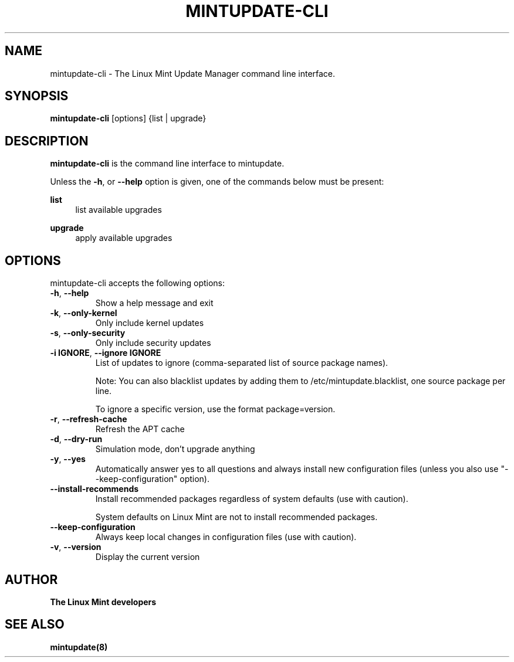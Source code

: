 .\"	Title : mintupdate-cli
.\"	Author : gm10
.\"	February, 8 2019
.\"
.\" First parameter, NAME, should be all caps
.\" other parameters are allowed: see man(7), man(1)
.TH MINTUPDATE-CLI 8 "8 February 2019"
.\" Please adjust this date whenever revising the manpage.
.\"
.\" for manpage-specific macros, see man(7)
.SH NAME
mintupdate-cli \- The Linux Mint Update Manager command line interface.

.SH SYNOPSIS
\fBmintupdate-cli\fR [options] {list | upgrade}

.SH DESCRIPTION
\fBmintupdate-cli\fR is the command line interface to mintupdate.
.PP
Unless the \fB-h\fR, or \fB--help\fR option is given, one of the commands below must be present:
.PP
\fBlist\fR
.RS 4
list available upgrades
.RE
.PP
\fBupgrade\fR
.RS 4
apply available upgrades
.RE

.SH OPTIONS
mintupdate-cli accepts the following options:
.TP
\fB-h\fR, \fB--help\fR
Show a help message and exit
.TP
\fB-k\fR, \fB--only-kernel\fR
Only include kernel updates
.TP
\fB-s\fR, \fB--only-security\fR
Only include security updates
.TP
\fB-i IGNORE\fR, \fB--ignore IGNORE\fR
List of updates to ignore (comma-separated list of source package names).

Note: You can also blacklist updates by adding them to /etc/mintupdate.blacklist, one source package per line.

To ignore a specific version, use the format package=version.
.TP
\fB-r\fR, \fB--refresh-cache\fR
Refresh the APT cache
.TP
\fB-d\fR, \fB--dry-run\fR
Simulation mode, don't upgrade anything
.TP
\fB-y\fR, \fB--yes\fR
Automatically answer yes to all questions and always install new configuration files (unless you also use "--keep-configuration" option).
.TP
\fB--install-recommends\fR
Install recommended packages regardless of system defaults (use with caution).

System defaults on Linux Mint are not to install recommended packages.
.TP
\fB--keep-configuration\fR
Always keep local changes in configuration files (use with caution).
.TP
\fB-v\fR, \fB--version\fR
Display the current version

.SH "AUTHOR"
\fBThe Linux Mint developers\fR

.SH SEE ALSO
\fBmintupdate(8)\fR
